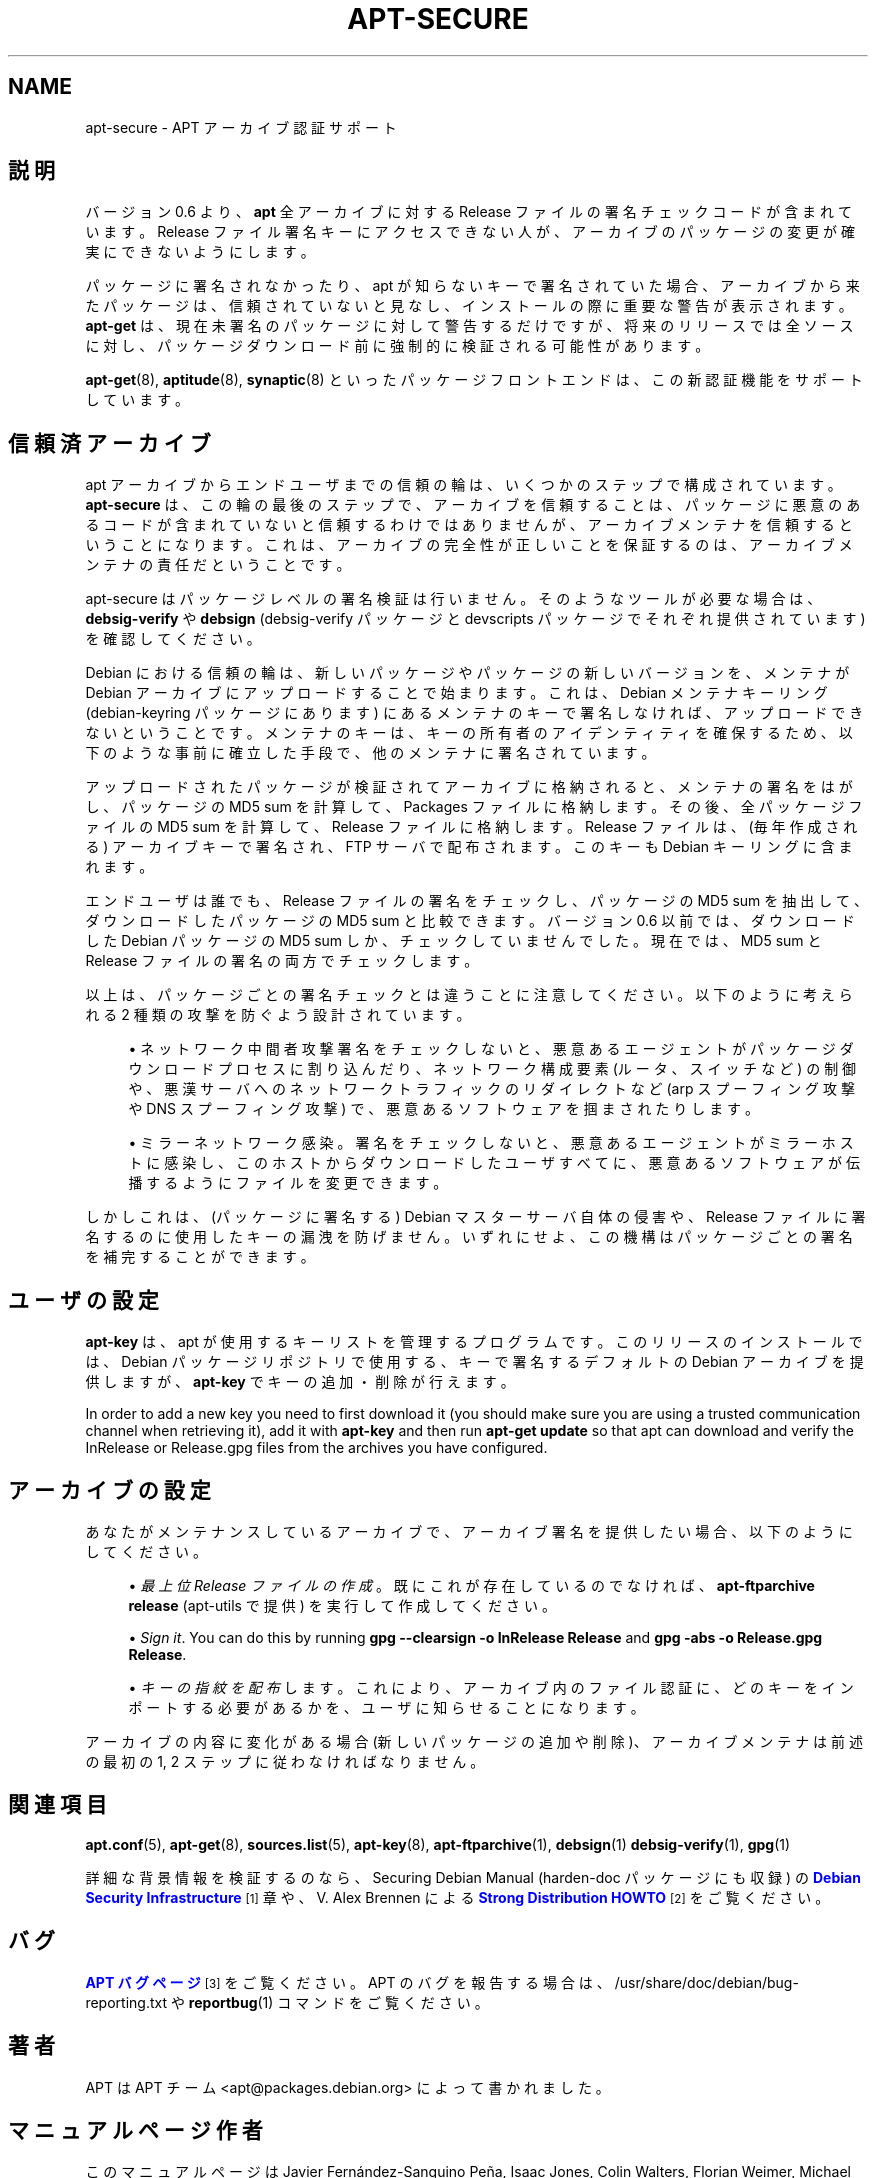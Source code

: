 '\" t
.\"     Title: apt-secure
.\"    Author: Jason Gunthorpe
.\" Generator: DocBook XSL Stylesheets v1.76.1 <http://docbook.sf.net/>
.\"      Date: 28 October 2008
.\"    Manual: APT
.\"    Source: Linux
.\"  Language: English
.\"
.TH "APT\-SECURE" "8" "28 October 2008" "Linux" "APT"
.\" -----------------------------------------------------------------
.\" * Define some portability stuff
.\" -----------------------------------------------------------------
.\" ~~~~~~~~~~~~~~~~~~~~~~~~~~~~~~~~~~~~~~~~~~~~~~~~~~~~~~~~~~~~~~~~~
.\" http://bugs.debian.org/507673
.\" http://lists.gnu.org/archive/html/groff/2009-02/msg00013.html
.\" ~~~~~~~~~~~~~~~~~~~~~~~~~~~~~~~~~~~~~~~~~~~~~~~~~~~~~~~~~~~~~~~~~
.ie \n(.g .ds Aq \(aq
.el       .ds Aq '
.\" -----------------------------------------------------------------
.\" * set default formatting
.\" -----------------------------------------------------------------
.\" disable hyphenation
.nh
.\" disable justification (adjust text to left margin only)
.ad l
.\" -----------------------------------------------------------------
.\" * MAIN CONTENT STARTS HERE *
.\" -----------------------------------------------------------------
.SH "NAME"
apt-secure \- APT アーカイブ認証サポート
.SH "説明"
.PP
バージョン 0\&.6 より、\fBapt\fR
全アーカイブに対する Release ファイルの署名チェックコードが含まれています。Release ファイル署名キーにアクセスできない人が、アーカイブのパッケージの変更が確実にできないようにします。
.PP
パッケージに署名されなかったり、apt が知らないキーで署名されていた場合、アーカイブから来たパッケージは、信頼されていないと見なし、インストールの際に重要な警告が表示されます。
\fBapt\-get\fR
は、現在未署名のパッケージに対して警告するだけですが、将来のリリースでは全ソースに対し、パッケージダウンロード前に強制的に検証される可能性があります。
.PP

\fBapt-get\fR(8),
\fBaptitude\fR(8),
\fBsynaptic\fR(8)
といったパッケージフロントエンドは、この新認証機能をサポートしています。
.SH "信頼済アーカイブ"
.PP
apt アーカイブからエンドユーザまでの信頼の輪は、いくつかのステップで構成されています。\fBapt\-secure\fR
は、この輪の最後のステップで、アーカイブを信頼することは、パッケージに悪意のあるコードが含まれていないと信頼するわけではありませんが、アーカイブメンテナを信頼するということになります。これは、アーカイブの完全性が正しいことを保証するのは、アーカイブメンテナの責任だということです。
.PP
apt\-secure はパッケージレベルの署名検証は行いません。そのようなツールが必要な場合は、\fBdebsig\-verify\fR
や
\fBdebsign\fR
(debsig\-verify パッケージと devscripts パッケージでそれぞれ提供されています) を確認してください。
.PP
Debian における信頼の輪は、新しいパッケージやパッケージの新しいバージョンを、メンテナが Debian アーカイブにアップロードすることで始まります。これは、Debian メンテナキーリング (debian\-keyring パッケージにあります) にあるメンテナのキーで署名しなければ、アップロードできないということです。メンテナのキーは、キーの所有者のアイデンティティを確保するため、以下のような事前に確立した手段で、他のメンテナに署名されています。
.PP
アップロードされたパッケージが検証されてアーカイブに格納されると、メンテナの署名をはがし、パッケージの MD5 sum を計算して、Packages ファイルに格納します。その後、全パッケージファイルの MD5 sum を計算して、Release ファイルに格納します。Release ファイルは、(毎年作成される) アーカイブキーで署名され、FTP サーバで配布されます。このキーも Debian キーリングに含まれます。
.PP
エンドユーザは誰でも、Release ファイルの署名をチェックし、パッケージの MD5 sum を抽出して、ダウンロードしたパッケージの MD5 sum と比較できます。バージョン 0\&.6 以前では、ダウンロードした Debian パッケージの MD5 sum しか、チェックしていませんでした。現在では、MD5 sum と Release ファイルの署名の両方でチェックします。
.PP
以上は、パッケージごとの署名チェックとは違うことに注意してください。以下のように考えられる 2 種類の攻撃を防ぐよう設計されています。
.sp
.RS 4
.ie n \{\
\h'-04'\(bu\h'+03'\c
.\}
.el \{\
.sp -1
.IP \(bu 2.3
.\}
ネットワーク中間者攻撃
署名をチェックしないと、悪意あるエージェントがパッケージダウンロードプロセスに割り込んだり、ネットワーク構成要素 (ルータ、スイッチなど) の制御や、悪漢サーバへのネットワークトラフィックのリダイレクトなど (arp スプーフィング攻撃や DNS スプーフィング攻撃) で、悪意あるソフトウェアを掴まされたりします。
.RE
.sp
.RS 4
.ie n \{\
\h'-04'\(bu\h'+03'\c
.\}
.el \{\
.sp -1
.IP \(bu 2.3
.\}
ミラーネットワーク感染。署名をチェックしないと、悪意あるエージェントがミラーホストに感染し、このホストからダウンロードしたユーザすべてに、悪意あるソフトウェアが伝播するようにファイルを変更できます。
.RE
.PP
しかしこれは、(パッケージに署名する) Debian マスターサーバ自体の侵害や、Release ファイルに署名するのに使用したキーの漏洩を防げません。いずれにせよ、この機構はパッケージごとの署名を補完することができます。
.SH "ユーザの設定"
.PP

\fBapt\-key\fR
は、apt が使用するキーリストを管理するプログラムです。このリリースのインストールでは、Debian パッケージリポジトリで使用する、キーで署名するデフォルトの Debian アーカイブを提供しますが、\fBapt\-key\fR
でキーの追加・削除が行えます。
.PP
In order to add a new key you need to first download it (you should make sure you are using a trusted communication channel when retrieving it), add it with
\fBapt\-key\fR
and then run
\fBapt\-get update\fR
so that apt can download and verify the
InRelease
or
Release\&.gpg
files from the archives you have configured\&.
.SH "アーカイブの設定"
.PP
あなたがメンテナンスしているアーカイブで、アーカイブ署名を提供したい場合、以下のようにしてください。
.sp
.RS 4
.ie n \{\
\h'-04'\(bu\h'+03'\c
.\}
.el \{\
.sp -1
.IP \(bu 2.3
.\}
\fI最上位 Release ファイルの作成\fR。既にこれが存在しているのでなければ、\fBapt\-ftparchive release\fR
(apt\-utils で提供) を実行して作成してください。
.RE
.sp
.RS 4
.ie n \{\
\h'-04'\(bu\h'+03'\c
.\}
.el \{\
.sp -1
.IP \(bu 2.3
.\}
\fISign it\fR\&. You can do this by running
\fBgpg \-\-clearsign \-o InRelease Release\fR
and
\fBgpg \-abs \-o Release\&.gpg Release\fR\&.
.RE
.sp
.RS 4
.ie n \{\
\h'-04'\(bu\h'+03'\c
.\}
.el \{\
.sp -1
.IP \(bu 2.3
.\}
\fIキーの指紋を配布\fRします。これにより、アーカイブ内のファイル認証に、どのキーをインポートする必要があるかを、ユーザに知らせることになります。
.RE
.PP
アーカイブの内容に変化がある場合 (新しいパッケージの追加や削除)、アーカイブメンテナは前述の最初の 1, 2 ステップに従わなければなりません。
.SH "関連項目"
.PP

\fBapt.conf\fR(5),
\fBapt-get\fR(8),
\fBsources.list\fR(5),
\fBapt-key\fR(8),
\fBapt-ftparchive\fR(1),
\fBdebsign\fR(1)
\fBdebsig-verify\fR(1),
\fBgpg\fR(1)
.PP
詳細な背景情報を検証するのなら、Securing Debian Manual (harden\-doc パッケージにも収録) の
\m[blue]\fBDebian Security Infrastructure\fR\m[]\&\s-2\u[1]\d\s+2
章や、V\&. Alex Brennen による
\m[blue]\fBStrong Distribution HOWTO\fR\m[]\&\s-2\u[2]\d\s+2
をご覧ください。
.SH "バグ"
.PP
\m[blue]\fBAPT バグページ\fR\m[]\&\s-2\u[3]\d\s+2
をご覧ください。 APT のバグを報告する場合は、
/usr/share/doc/debian/bug\-reporting\&.txt
や
\fBreportbug\fR(1)
コマンドをご覧ください。
.SH "著者"
.PP
APT は APT チーム
<apt@packages\&.debian\&.org>
によって書かれました。
.SH "マニュアルページ作者"
.PP
このマニュアルページは Javier Fernández\-Sanguino Peña, Isaac Jones, Colin Walters, Florian Weimer, Michael Vogt の作業を元にしています。
.SH "翻訳"
.PP
倉澤 望
<nabetaro@debian\&.or\&.jp>
(2003\-2006,2009\-2010), Debian JP Documentation ML
<debian\-doc@debian\&.or\&.jp>
.PP
この翻訳文書には未訳部分が含まれていることに注意してください。 翻訳がオリジナルに追従できていない場合、 内容を失わないようにこのようにしています。
.SH "AUTHOR"
.PP
\fBJason Gunthorpe\fR
.RS 4
.RE
.SH "COPYRIGHT"
.br
Copyright \(co 1998-2001 Jason Gunthorpe
.br
.SH "NOTES"
.IP " 1." 4
Debian Security Infrastructure
.RS 4
\%http://www.debian.org/doc/manuals/securing-debian-howto/ch7.en.html
.RE
.IP " 2." 4
Strong Distribution HOWTO
.RS 4
\%http://www.cryptnet.net/fdp/crypto/strong_distro.html
.RE
.IP " 3." 4
APT バグページ
.RS 4
\%http://bugs.debian.org/src:apt
.RE
